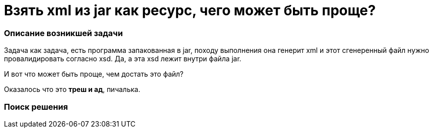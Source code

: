 = Взять xml из jar как ресурс, чего может быть проще?
:hp-tags: ирония

=== Описание возникшей задачи
Задача как задача, есть программа запакованная в jar, походу выполнения она генерит xml и этот сгенеренный файл нужно провалидировать согласно xsd. Да, а эта xsd лежит внутри файла jar.

И вот что может быть проще, чем достать это файл? 

Оказалось что это *треш и ад*, пичалька.

=== Поиск решения